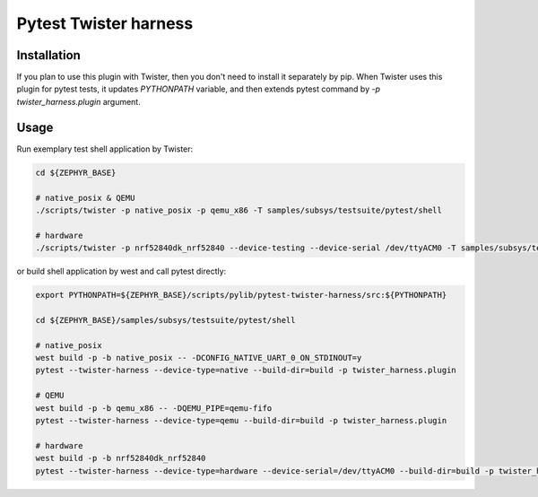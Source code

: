 ==============
Pytest Twister harness
==============

Installation
------------

If you plan to use this plugin with Twister, then you don't need to install it
separately by pip. When Twister uses this plugin for pytest tests, it updates
`PYTHONPATH` variable, and then extends pytest command by
`-p twister_harness.plugin` argument.


Usage
-----

Run exemplary test shell application by Twister:

.. code-block:: sh

  cd ${ZEPHYR_BASE}

  # native_posix & QEMU
  ./scripts/twister -p native_posix -p qemu_x86 -T samples/subsys/testsuite/pytest/shell

  # hardware
  ./scripts/twister -p nrf52840dk_nrf52840 --device-testing --device-serial /dev/ttyACM0 -T samples/subsys/testsuite/pytest/shell

or build shell application by west and call pytest directly:

.. code-block:: sh

  export PYTHONPATH=${ZEPHYR_BASE}/scripts/pylib/pytest-twister-harness/src:${PYTHONPATH}

  cd ${ZEPHYR_BASE}/samples/subsys/testsuite/pytest/shell

  # native_posix
  west build -p -b native_posix -- -DCONFIG_NATIVE_UART_0_ON_STDINOUT=y
  pytest --twister-harness --device-type=native --build-dir=build -p twister_harness.plugin

  # QEMU
  west build -p -b qemu_x86 -- -DQEMU_PIPE=qemu-fifo
  pytest --twister-harness --device-type=qemu --build-dir=build -p twister_harness.plugin

  # hardware
  west build -p -b nrf52840dk_nrf52840
  pytest --twister-harness --device-type=hardware --device-serial=/dev/ttyACM0 --build-dir=build -p twister_harness.plugin

